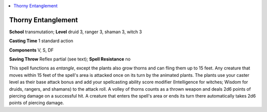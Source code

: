 
.. _`advancedclassguide.spells.thornyentanglement`:

.. contents:: \ 

.. _`advancedclassguide.spells.thornyentanglement#thorny_entanglement`:

Thorny Entanglement
====================

\ **School**\  transmutation; \ **Level**\  druid 3, ranger 3, shaman 3, witch 3

\ **Casting Time**\  1 standard action

\ **Components**\  V, S, DF

\ **Saving Throw**\  Reflex partial (see text); \ **Spell Resistance**\  no

This spell functions as \ *entangle*\ , except the plants also grow thorns and can fling them up to 15 feet. Any creature that moves within 15 feet of the spell's area is attacked once on its turn by the animated plants. The plants use your caster level as their base attack bonus and add your spellcasting ability score modifier (Intelligence for witches; Wisdom for druids, rangers, and shamans) to the attack roll. A volley of thorns counts as a thrown weapon and deals 2d6 points of piercing damage on a successful hit. A creature that enters the spell's area or ends its turn there automatically takes 2d6 points of piercing damage.

